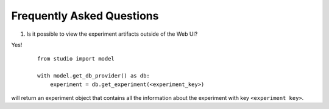 Frequently Asked Questions
==========================

1. Is it possible to view the experiment artifacts outside of the Web UI?

Yes! 
   ::
       
       from studio import model

       with model.get_db_provider() as db:
           experiment = db.get_experiment(<experiment_key>)


will return an experiment object that contains all the information about the experiment with key ``<experiment key>``.

